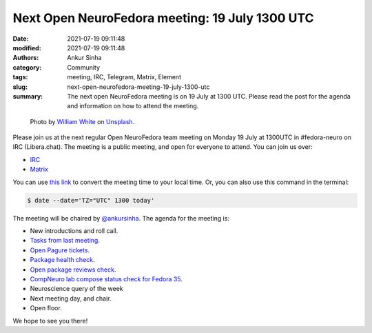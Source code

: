 Next Open NeuroFedora meeting: 19 July 1300 UTC
#################################################
:date: 2021-07-19 09:11:48
:modified: 2021-07-19 09:11:48
:authors: Ankur Sinha
:category: Community
:tags: meeting, IRC, Telegram, Matrix, Element
:slug: next-open-neurofedora-meeting-19-july-1300-utc
:summary: The next open NeuroFedora meeting is on 19 July at 1300 UTC. Please read the post for the agenda and information on how to attend the meeting.

.. raw:: html

   <center>

.. figure:: {static}/images/20200112-image.jpg
    :alt: Photo by William White on Unsplash
    :width: 80%
    :class: img-responsive
    :target: #

    Photo by `William White <https://unsplash.com/@wrwhite3?utm_source=unsplash&amp;utm_medium=referral&amp;utm_content=creditCopyText>`__ on `Unsplash <https://unsplash.com/s/photos/community?utm_source=unsplash&amp;utm_medium=referral&amp;utm_content=creditCopyText>`__.

.. raw:: html

   </center>
   <br />


Please join us at the next regular Open NeuroFedora team meeting on Monday 19 July at 1300UTC in #fedora-neuro on IRC (Libera.chat).
The meeting is a public meeting, and open for everyone to attend.
You can join us over:

- `IRC <https://webchat.libera.chat/?channels=#fedora-neuro>`__
- `Matrix <https://tinyurl.com/matrix-neurofedora>`__

You can use `this link <https://www.timeanddate.com/worldclock/fixedtime.html?msg=NeuroFedora+Meeting&iso=20210719T13&p1=1440&ah=1>`__ to convert the meeting time to your local time.
Or, you can also use this command in the terminal:

.. code-block:: bash

	$ date --date='TZ="UTC" 1300 today'


The meeting will be chaired by `@ankursinha <https://fedoraproject.org/wiki/User:Ankursinha>`__.
The agenda for the meeting is:

- New introductions and roll call.
- `Tasks from last meeting <https://meetbot.fedoraproject.org/teams/neurofedora/neurofedora.2021-06-21-13.02.html>`__.
- `Open Pagure tickets <https://pagure.io/neuro-sig/NeuroFedora/issues?status=Open&tags=S%3A+Next+meeting>`__.
- `Package health check <https://packager-dashboard.fedoraproject.org/neuro-sig>`__.
- `Open package reviews check <https://bugzilla.redhat.com/show_bug.cgi?id=fedora-neuro>`__.
- `CompNeuro lab compose status check for Fedora 35 <https://koji.fedoraproject.org/koji/packageinfo?packageID=30691>`__.
- Neuroscience query of the week
- Next meeting day, and chair.
- Open floor.

We hope to see you there!
